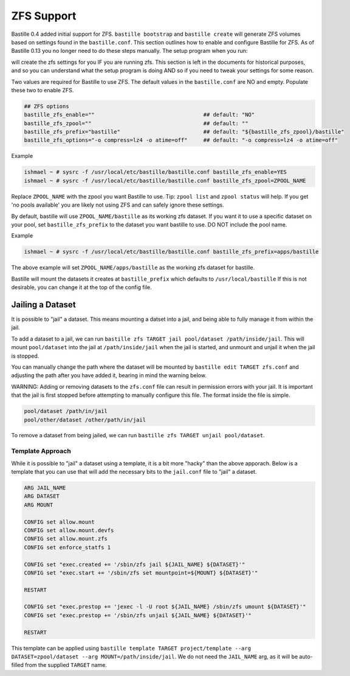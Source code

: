 ZFS Support
====================
.. image:: /images/bastillebsd-twitter-poll.png
  :width: 400
  :alt: Alternative text

Bastille 0.4 added initial support for ZFS. ``bastille bootstrap`` and
``bastille create`` will generate ZFS volumes based on settings found in the
``bastille.conf``. This section outlines how to enable and configure Bastille
for ZFS.  As of Bastille 0.13 you no longer need to do these steps manually. The
setup program when you run:

.. code-block:: shell
   bastille setup

will create the zfs settings for you IF you are running zfs.  This section is
left in the documents for historical purposes, and so you can understand what
the setup program is doing AND so if you need to tweak your settings for some
reason.

Two values are required for Bastille to use ZFS. The default values in the
``bastille.conf`` are NO and empty. Populate these two to enable ZFS.

.. code-block:: shell

  ## ZFS options
  bastille_zfs_enable=""                                  ## default: "NO"
  bastille_zfs_zpool=""                                   ## default: ""
  bastille_zfs_prefix="bastille"                          ## default: "${bastille_zfs_zpool}/bastille"
  bastille_zfs_options="-o compress=lz4 -o atime=off"     ## default: "-o compress=lz4 -o atime=off"

Example

.. code-block:: shell

  ishmael ~ # sysrc -f /usr/local/etc/bastille/bastille.conf bastille_zfs_enable=YES
  ishmael ~ # sysrc -f /usr/local/etc/bastille/bastille.conf bastille_zfs_zpool=ZPOOL_NAME

Replace ``ZPOOL_NAME`` with the zpool you want Bastille to use. Tip: ``zpool
list`` and ``zpool status`` will help.
If you get 'no pools available' you are likely not using ZFS and can safely
ignore these settings.

By default, bastille will use ``ZPOOL_NAME/bastille`` as its working zfs
dataset. If you want it to use a specific dataset
on your pool, set ``bastille_zfs_prefix`` to the dataset you want bastille to
use. DO NOT include the pool name.

Example

.. code-block:: shell

  ishmael ~ # sysrc -f /usr/local/etc/bastille/bastille.conf bastille_zfs_prefix=apps/bastille

The above example will set ``ZPOOL_NAME/apps/bastille`` as the working zfs
dataset for bastille.

Bastille will mount the datasets it creates at ``bastille_prefix`` which
defaults to ``/usr/local/bastille``
If this is not desirable, you can change it at the top of the config file.

Jailing a Dataset
-----------------

It is possible to "jail" a dataset. This means mounting a datset into a jail, and being
able to fully manage it from within the jail.

To add a dataset to a jail, we can run ``bastille zfs TARGET jail pool/dataset /path/inside/jail``. 
This will mount ``pool/dataset`` into the jail at ``/path/inside/jail`` when the jail is started, and
unmount and unjail it when the jail is stopped.

You can manually change the path where the dataset will be mounted by ``bastille edit TARGET zfs.conf`` and
adjusting the path after you have added it, bearing in mind the warning below.

WARNING: Adding or removing datasets to the ``zfs.conf`` file can result in permission errors with your jail. It is
important that the jail is first stopped before attempting to manually configure this file. The format inside
the file is simple.

.. code-block:: shell

  pool/dataset /path/in/jail
  pool/other/dataset /other/path/in/jail

To remove a dataset from being jailed, we can run ``bastille zfs TARGET unjail pool/dataset``.

Template Approach
^^^^^^^^^^^^^^^^^

While it is possible to "jail" a dataset using a template, it is a bit more "hacky" than the above apporach.
Below is a template that you can use that will add the necessary bits to the ``jail.conf`` file to "jail" a 
dataset.

.. code-block:: shell

  ARG JAIL_NAME
  ARG DATASET
  ARG MOUNT

  CONFIG set allow.mount
  CONFIG set allow.mount.devfs
  CONFIG set allow.mount.zfs
  CONFIG set enforce_statfs 1

  CONFIG set "exec.created += '/sbin/zfs jail ${JAIL_NAME} ${DATASET}'"
  CONFIG set "exec.start += '/sbin/zfs set mountpoint=${MOUNT} ${DATASET}'"

  RESTART

  CONFIG set "exec.prestop += 'jexec -l -U root ${JAIL_NAME} /sbin/zfs umount ${DATASET}'"
  CONFIG set "exec.prestop += '/sbin/zfs unjail ${JAIL_NAME} ${DATASET}'"

  RESTART

This template can be applied using ``bastille template TARGET project/template --arg DATASET=zpool/dataset --arg MOUNT=/path/inside/jail``.
We do not need the ``JAIL_NAME`` arg, as it will be auto-filled from the supplied ``TARGET`` name.
